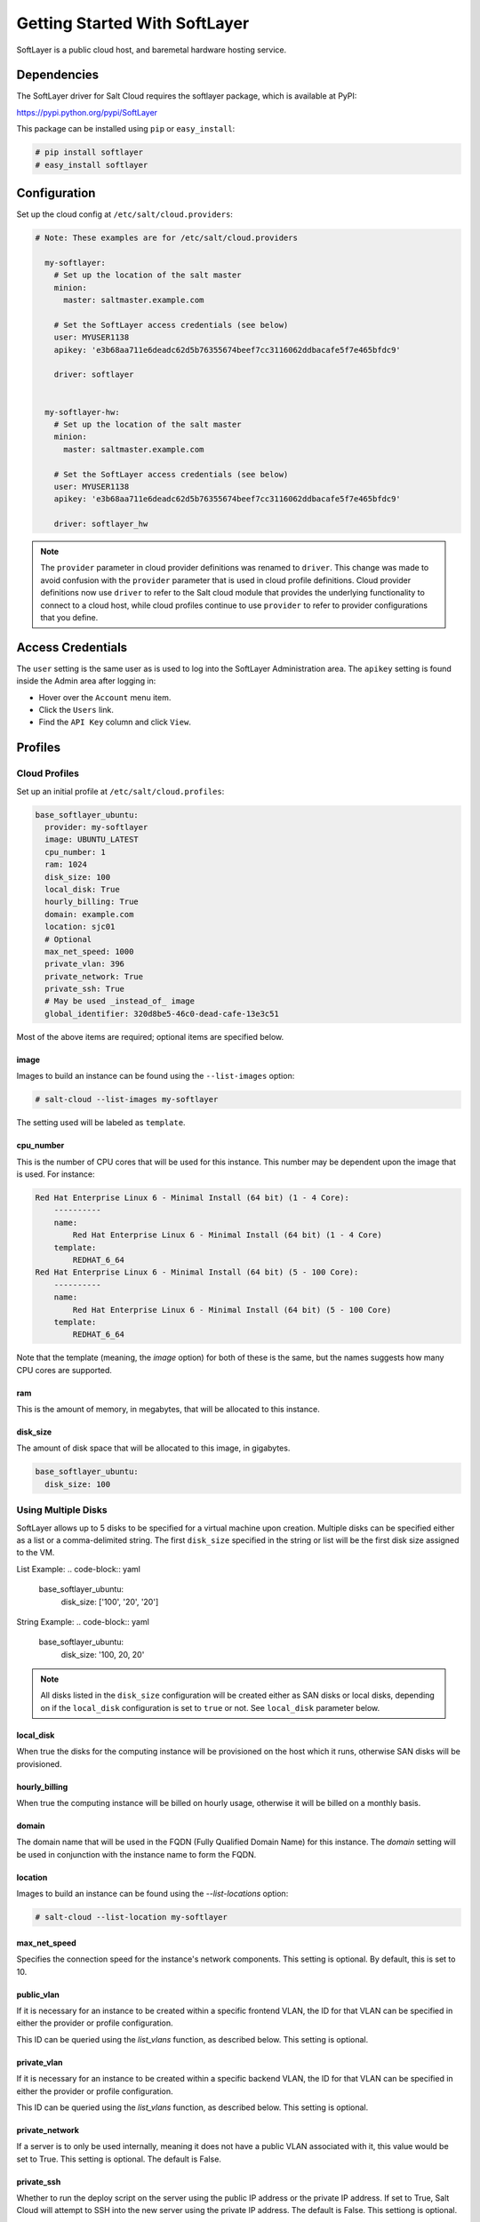 ==============================
Getting Started With SoftLayer
==============================

SoftLayer is a public cloud host, and baremetal hardware hosting service.

Dependencies
============
The SoftLayer driver for Salt Cloud requires the softlayer package, which is
available at PyPI:

https://pypi.python.org/pypi/SoftLayer

This package can be installed using ``pip`` or ``easy_install``:

.. code-block:: bash

  # pip install softlayer
  # easy_install softlayer


Configuration
=============
Set up the cloud config at ``/etc/salt/cloud.providers``:

.. code-block:: yaml

  # Note: These examples are for /etc/salt/cloud.providers

    my-softlayer:
      # Set up the location of the salt master
      minion:
        master: saltmaster.example.com

      # Set the SoftLayer access credentials (see below)
      user: MYUSER1138
      apikey: 'e3b68aa711e6deadc62d5b76355674beef7cc3116062ddbacafe5f7e465bfdc9'

      driver: softlayer


    my-softlayer-hw:
      # Set up the location of the salt master
      minion:
        master: saltmaster.example.com

      # Set the SoftLayer access credentials (see below)
      user: MYUSER1138
      apikey: 'e3b68aa711e6deadc62d5b76355674beef7cc3116062ddbacafe5f7e465bfdc9'

      driver: softlayer_hw

.. note::
    .. versionchanged:: 2015.8.0

    The ``provider`` parameter in cloud provider definitions was renamed to ``driver``. This
    change was made to avoid confusion with the ``provider`` parameter that is used in cloud profile
    definitions. Cloud provider definitions now use ``driver`` to refer to the Salt cloud module that
    provides the underlying functionality to connect to a cloud host, while cloud profiles continue
    to use ``provider`` to refer to provider configurations that you define.

Access Credentials
==================
The ``user`` setting is the same user as is used to log into the SoftLayer
Administration area. The ``apikey`` setting is found inside the Admin area after
logging in:

* Hover over the ``Account`` menu item.
* Click the ``Users`` link.
* Find the ``API Key`` column and click ``View``.


Profiles
========

Cloud Profiles
~~~~~~~~~~~~~~
Set up an initial profile at ``/etc/salt/cloud.profiles``:

.. code-block:: yaml

    base_softlayer_ubuntu:
      provider: my-softlayer
      image: UBUNTU_LATEST
      cpu_number: 1
      ram: 1024
      disk_size: 100
      local_disk: True
      hourly_billing: True
      domain: example.com
      location: sjc01
      # Optional
      max_net_speed: 1000
      private_vlan: 396
      private_network: True
      private_ssh: True
      # May be used _instead_of_ image
      global_identifier: 320d8be5-46c0-dead-cafe-13e3c51


Most of the above items are required; optional items are specified below.

image
-----
Images to build an instance can be found using the ``--list-images`` option:

.. code-block:: bash

    # salt-cloud --list-images my-softlayer

The setting used will be labeled as ``template``.

cpu_number
----------
This is the number of CPU cores that will be used for this instance. This
number may be dependent upon the image that is used. For instance:

.. code-block:: yaml

    Red Hat Enterprise Linux 6 - Minimal Install (64 bit) (1 - 4 Core):
        ----------
        name:
            Red Hat Enterprise Linux 6 - Minimal Install (64 bit) (1 - 4 Core)
        template:
            REDHAT_6_64
    Red Hat Enterprise Linux 6 - Minimal Install (64 bit) (5 - 100 Core):
        ----------
        name:
            Red Hat Enterprise Linux 6 - Minimal Install (64 bit) (5 - 100 Core)
        template:
            REDHAT_6_64

Note that the template (meaning, the `image` option) for both of these is the
same, but the names suggests how many CPU cores are supported.

ram
---
This is the amount of memory, in megabytes, that will be allocated to this
instance.

disk_size
---------
The amount of disk space that will be allocated to this image, in gigabytes.

.. code-block:: yaml

    base_softlayer_ubuntu:
      disk_size: 100

Using Multiple Disks
~~~~~~~~~~~~~~~~~~~~

.. versionadded:: 2015.8.1

SoftLayer allows up to 5 disks to be specified for a virtual machine upon
creation. Multiple disks can be specified either as a list or a comma-delimited
string. The first ``disk_size`` specified in the string or list will be the first
disk size assigned to the VM.

List Example:
.. code-block:: yaml

    base_softlayer_ubuntu:
      disk_size: ['100', '20', '20']

String Example:
.. code-block:: yaml

    base_softlayer_ubuntu:
      disk_size: '100, 20, 20'

.. note::

    All disks listed in the ``disk_size`` configuration will be created either as
    SAN disks or local disks, depending on if the ``local_disk`` configuration
    is set to ``true`` or not. See ``local_disk`` parameter below.

local_disk
----------
When true the disks for the computing instance will be provisioned on the host
which it runs, otherwise SAN disks will be provisioned.

hourly_billing
--------------
When true the computing instance will be billed on hourly usage, otherwise it
will be billed on a monthly basis.

domain
------
The domain name that will be used in the FQDN (Fully Qualified Domain Name) for
this instance. The `domain` setting will be used in conjunction with the
instance name to form the FQDN.

location
--------
Images to build an instance can be found using the `--list-locations` option:

.. code-block:: bash

    # salt-cloud --list-location my-softlayer

max_net_speed
-------------
Specifies the connection speed for the instance's network components. This
setting is optional. By default, this is set to 10.

public_vlan
-----------
If it is necessary for an instance to be created within a specific frontend
VLAN, the ID for that VLAN can be specified in either the provider or profile
configuration.

This ID can be queried using the `list_vlans` function, as described below. This
setting is optional.

private_vlan
------------
If it is necessary for an instance to be created within a specific backend VLAN,
the ID for that VLAN can be specified in either the provider or profile
configuration.

This ID can be queried using the `list_vlans` function, as described below. This
setting is optional.

private_network
---------------
If a server is to only be used internally, meaning it does not have a public
VLAN associated with it, this value would be set to True. This setting is
optional. The default is False.

private_ssh
-----------
Whether to run the deploy script on the server using the public IP address
or the private IP address. If set to True, Salt Cloud will attempt to SSH into
the new server using the private IP address. The default is False. This
settiong is optional.

global_identifier
-----------------
When creating an instance using a custom template, this option is set to the
corresponding value obtained using the `list_custom_images` function. This
option will not be used if an `image` is set, and if an `image` is not set, it
is required.


The profile can be realized now with a salt command:

.. code-block:: bash

    # salt-cloud -p base_softlayer_ubuntu myserver

Using the above configuration, this will create `myserver.example.com`.

Once the instance has been created with salt-minion installed, connectivity to
it can be verified with Salt:

.. code-block:: bash

    # salt 'myserver.example.com' test.ping


Cloud Profiles
~~~~~~~~~~~~~~
Set up an initial profile at ``/etc/salt/cloud.profiles``:

.. code-block:: yaml

    base_softlayer_hw_centos:
      provider: my-softlayer-hw
      # CentOS 6.0 - Minimal Install (64 bit)
      image: 13963
      # 2 x 2.0 GHz Core Bare Metal Instance - 2 GB Ram
      size: 1921
      # 250GB SATA II
      hdd: 19
      # San Jose 01
      location: 168642
      domain: example.com
      # Optional
      vlan: 396
      port_speed: 273
      banwidth: 248


Most of the above items are required; optional items are specified below.

image
-----
Images to build an instance can be found using the `--list-images` option:

.. code-block:: bash

    # salt-cloud --list-images my-softlayer-hw

A list of `id`s and names will be provided. The `name` will describe the
operating system and architecture. The `id` will be the setting to be used in
the profile.

size
----
Sizes to build an instance can be found using the `--list-sizes` option:

.. code-block:: bash

    # salt-cloud --list-sizes my-softlayer-hw

A list of `id`s and names will be provided. The `name` will describe the speed
and quantity of CPU cores, and the amount of memory that the hardware will
contain. The `id` will be the setting to be used in the profile.


hdd
---
There are currently two sizes of hard disk drive (HDD) that are available for
hardware instances on SoftLayer:

.. code-block:: yaml

    19: 250GB SATA II
    1267: 500GB SATA II

The `hdd` setting in the profile will be either 19 or 1267. Other sizes may be
added in the future.

location
--------
Locations to build an instance can be found using the `--list-images` option:

.. code-block:: bash

    # salt-cloud --list-locations my-softlayer-hw

A list of IDs and names will be provided. The `location` will describe the
location in human terms. The `id` will be the setting to be used in the profile.

domain
------
The domain name that will be used in the FQDN (Fully Qualified Domain Name) for
this instance. The `domain` setting will be used in conjunction with the
instance name to form the FQDN.

vlan
----
If it is necessary for an instance to be created within a specific VLAN, the ID
for that VLAN can be specified in either the provider or profile configuration.

This ID can be queried using the `list_vlans` function, as described below.

port_speed
----------
Specifies the speed for the instance's network port. This setting refers to an
ID within the SoftLayer API, which sets the port speed. This setting is
optional. The default is 273, or, 100 Mbps Public & Private Networks. The
following settings are available:

* 273: 100 Mbps Public & Private Networks
* 274: 1 Gbps Public & Private Networks
* 21509: 10 Mbps Dual Public & Private Networks (up to 20 Mbps)
* 21513: 100 Mbps Dual Public & Private Networks (up to 200 Mbps)
* 2314: 1 Gbps Dual Public & Private Networks (up to 2 Gbps)
* 272: 10 Mbps Public & Private Networks

bandwidth
---------
Specifies the network bandwidth available for the instance. This setting refers
to an ID within the SoftLayer API, which sets the bandwidth. This setting is
optional. The default is 248, or, 5000 GB Bandwidth. The following settings are
available:

* 248: 5000 GB Bandwidth
* 129: 6000 GB Bandwidth
* 130: 8000 GB Bandwidth
* 131: 10000 GB Bandwidth
* 36: Unlimited Bandwidth (10 Mbps Uplink)
* 125: Unlimited Bandwidth (100 Mbps Uplink)


Actions
=======
The following actions are currently supported by the SoftLayer Salt Cloud
driver.

show_instance
~~~~~~~~~~~~~
This action is a thin wrapper around `--full-query`, which displays details on a
single instance only. In an environment with several machines, this will save a
user from having to sort through all instance data, just to examine a single
instance.

.. code-block:: bash

    $ salt-cloud -a show_instance myinstance


Functions
=========
The following functions are currently supported by the SoftLayer Salt Cloud
driver.

list_vlans
~~~~~~~~~~
This function lists all VLANs associated with the account, and all known data
from the SoftLayer API concerning those VLANs.

.. code-block:: bash

    $ salt-cloud -f list_vlans my-softlayer
    $ salt-cloud -f list_vlans my-softlayer-hw

The `id` returned in this list is necessary for the `vlan` option when creating
an instance.

list_custom_images
~~~~~~~~~~~~~~~~~~
This function lists any custom templates associated with the account, that can
be used to create a new instance.

.. code-block:: bash

    $ salt-cloud -f list_custom_images my-softlayer

The `globalIdentifier` returned in this list is necessary for the
`global_identifier` option when creating an image using a custom template.


Optional Products for SoftLayer HW
==================================
The softlayer_hw driver supports the ability to add optional products, which
are supported by SoftLayer's API. These products each have an ID associated with
them, that can be passed into Salt Cloud with the `optional_products` option:

.. code-block:: yaml

    softlayer_hw_test:
      provider: my-softlayer-hw
      # CentOS 6.0 - Minimal Install (64 bit)
      image: 13963
      # 2 x 2.0 GHz Core Bare Metal Instance - 2 GB Ram
      size: 1921
      # 250GB SATA II
      hdd: 19
      # San Jose 01
      location: 168642
      domain: example.com
      optional_products:
        # MySQL for Linux
        - id: 28
        # Business Continuance Insurance
        - id: 104

These values can be manually obtained by looking at the source of an order page
on the SoftLayer web interface. For convenience, many of these values are listed
here:

Public Secondary IP Addresses
~~~~~~~~~~~~~~~~~~~~~~~~~~~~~
* 22: 4 Public IP Addresses
* 23: 8 Public IP Addresses

Primary IPv6 Addresses
~~~~~~~~~~~~~~~~~~~~~~
* 17129: 1 IPv6 Address

Public Static IPv6 Addresses
~~~~~~~~~~~~~~~~~~~~~~~~~~~~
* 1481: /64 Block Static Public IPv6 Addresses

OS-Specific Addon
~~~~~~~~~~~~~~~~~
* 17139: XenServer Advanced for XenServer 6.x
* 17141: XenServer Enterprise for XenServer 6.x
* 2334: XenServer Advanced for XenServer 5.6
* 2335: XenServer Enterprise for XenServer 5.6
* 13915: Microsoft WebMatrix
* 21276: VMware vCenter 5.1 Standard

Control Panel Software
~~~~~~~~~~~~~~~~~~~~~~
* 121: cPanel/WHM with Fantastico and RVskin
* 20778: Parallels Plesk Panel 11 (Linux) 100 Domain w/ Power Pack
* 20786: Parallels Plesk Panel 11 (Windows) 100 Domain w/ Power Pack
* 20787: Parallels Plesk Panel 11 (Linux) Unlimited Domain w/ Power Pack
* 20792: Parallels Plesk Panel 11 (Windows) Unlimited Domain w/ Power Pack
* 2340: Parallels Plesk Panel 10 (Linux) 100 Domain w/ Power Pack
* 2339: Parallels Plesk Panel 10 (Linux) Unlimited Domain w/ Power Pack
* 13704: Parallels Plesk Panel 10 (Windows) Unlimited Domain w/ Power Pack

Database Software
~~~~~~~~~~~~~~~~~
* 29: MySQL 5.0 for Windows
* 28: MySQL for Linux
* 21501: Riak 1.x
* 20893: MongoDB
* 30: Microsoft SQL Server 2005 Express
* 92: Microsoft SQL Server 2005 Workgroup
* 90: Microsoft SQL Server 2005 Standard
* 94: Microsoft SQL Server 2005 Enterprise
* 1330: Microsoft SQL Server 2008 Express
* 1340: Microsoft SQL Server 2008 Web
* 1337: Microsoft SQL Server 2008 Workgroup
* 1334: Microsoft SQL Server 2008 Standard
* 1331: Microsoft SQL Server 2008 Enterprise
* 2179: Microsoft SQL Server 2008 Express R2
* 2173: Microsoft SQL Server 2008 Web R2
* 2183: Microsoft SQL Server 2008 Workgroup R2
* 2180: Microsoft SQL Server 2008 Standard R2
* 2176: Microsoft SQL Server 2008 Enterprise R2

Anti-Virus & Spyware Protection
~~~~~~~~~~~~~~~~~~~~~~~~~~~~~~~
* 594: McAfee VirusScan Anti-Virus - Windows
* 414: McAfee Total Protection - Windows

Insurance
~~~~~~~~~
* 104: Business Continuance Insurance

Monitoring
~~~~~~~~~~
* 55: Host Ping
* 56: Host Ping and TCP Service Monitoring

Notification
~~~~~~~~~~~~
* 57: Email and Ticket

Advanced Monitoring
~~~~~~~~~~~~~~~~~~~
* 2302: Monitoring Package - Basic
* 2303: Monitoring Package - Advanced
* 2304: Monitoring Package - Premium Application

Response
~~~~~~~~
* 58: Automated Notification
* 59: Automated Reboot from Monitoring
* 60: 24x7x365 NOC Monitoring, Notification, and Response

Intrusion Detection & Protection
~~~~~~~~~~~~~~~~~~~~~~~~~~~~~~~~
* 413: McAfee Host Intrusion Protection w/Reporting

Hardware & Software Firewalls
~~~~~~~~~~~~~~~~~~~~~~~~~~~~~
* 411: APF Software Firewall for Linux
* 894: Microsoft Windows Firewall
* 410: 10Mbps Hardware Firewall
* 409: 100Mbps Hardware Firewall
* 408: 1000Mbps Hardware Firewall
